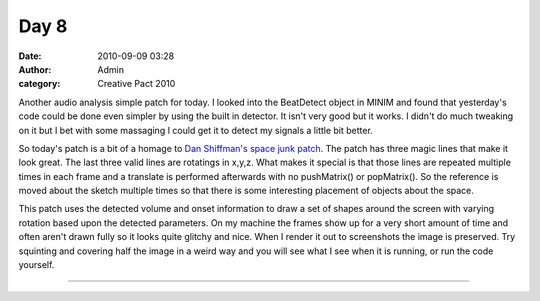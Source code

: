 Day 8
#####
:date: 2010-09-09 03:28
:author: Admin
:category: Creative Pact 2010

Another audio analysis simple patch for today. I looked into the
BeatDetect object in MINIM and found that yesterday's code could be done
even simpler by using the built in detector. It isn't very good but it
works. I didn't do much tweaking on it but I bet with some massaging I
could get it to detect my signals a little bit better.

So today's patch is a bit of a homage to `Dan Shiffman's space junk
patch`_. The patch has three magic lines that make it look great. The
last three valid lines are rotatings in x,y,z. What makes it special is
that those lines are repeated multiple times in each frame and a
translate is performed afterwards with no pushMatrix() or popMatrix().
So the reference is moved about the sketch multiple times so that there
is some interesting placement of objects about the space.

This patch uses the detected volume and onset information to draw a set
of shapes around the screen with varying rotation based upon the
detected parameters. On my machine the frames show up for a very short
amount of time and often aren't drawn fully so it looks quite glitchy
and nice. When I render it out to screenshots the image is preserved.
Try squinting and covering half the image in a weird way and you will
see what I see when it is running, or run the code yourself.


.. image:: /img/blog/creative-pact-2010/screen-0707.jpg
    :alt: Screenshot of software.

.. image:: /img/blog/creative-pact-2010/screen-5458.jpg
    :alt: Screenshot of software.

--------------

.. raw:: html

    <script src="http://gist-it.appspot.com/github/drart/CREATIVEPACT/blob/master/DAY8/DAY8.pde"></script>


.. _Dan Shiffman's space junk patch: http://processing.org/learning/library/spacejunk.html

